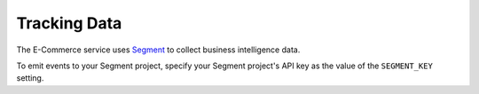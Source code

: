 .. _Tracking Data:

###################
Tracking Data
###################

The E-Commerce service uses `Segment <https://segment.com/>`_ to collect business intelligence data.

To emit events to your Segment project, specify your Segment project's API key
as the value of the ``SEGMENT_KEY`` setting.

